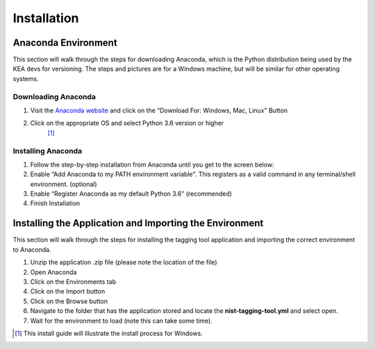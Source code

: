 ============
Installation
============


Anaconda Environment
====================

This section will walk through the steps for downloading Anaconda, which
is the Python distribution being used by the KEA devs for versioning. The
steps and pictures are for a Windows machine, but will be similar for
other operating systems.

Downloading Anaconda
--------------------

#. Visit the `Anaconda website <https://www.anaconda.com/download/>`__
   and click on the “Download For: Windows, Mac, Linux" Button |image|

#. Click on the appropriate OS and select Python 3.6 version or higher
    [1]_ |image|

Installing Anaconda
-------------------

#. Follow the step-by-step installation from Anaconda until you get to
   the screen below: |image|

#. Enable “Add Anaconda to my PATH environment variable". This registers
   as a valid command in any terminal/shell environment. (optional)
   |image|

#. Enable “Register Anaconda as my default Python 3.6" (recommended)
   |image|

#. Finish Installation

Installing the Application and Importing the Environment
========================================================

This section will walk through the steps for installing the tagging tool
application and importing the correct environment to Anaconda.

#. Unzip the application .zip file (please note the location of the
   file)

#. Open Anaconda |image|

#. Click on the Environments tab |image|

#. Click on the Import button |image|

#. Click on the Browse button |image|

#. Navigate to the folder that has the application stored and locate the
   **nist-tagging-tool.yml** and select open. |image|

#. Wait for the environment to load (note this can take some time).


.. [1]
   This install guide will illustrate the install process for Windows.

.. |image| image:: images/Graphic2.png
.. |image| image:: images/Graphic4_v2.png
.. |image| image:: images/Graphic15_v2.png
.. |image| image:: images/Graphic16_v2.png
.. |image| image:: images/Graphic17_v2.png
.. |image| image:: images/Graphic19.png
.. |image| image:: images/Graphic20_v2.png
.. |image| image:: images/Graphic22_v2.png
.. |image| image:: images/Graphic24_v2.png
.. |image| image:: images/Graphic26_v2.png